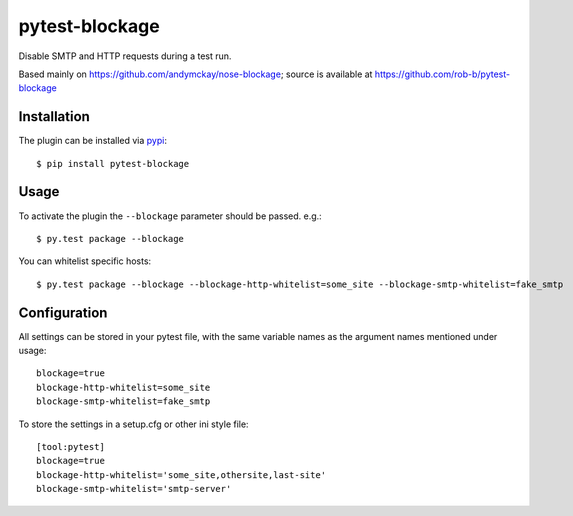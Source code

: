 pytest-blockage
===============

Disable SMTP and HTTP requests during a test run.

Based mainly on https://github.com/andymckay/nose-blockage; source is
available at https://github.com/rob-b/pytest-blockage

Installation
------------

The plugin can be installed via `pypi <https://pypi.python.org/pypi/pytest-blockage/>`_::

    $ pip install pytest-blockage


Usage
-----

To activate the plugin the ``--blockage`` parameter should be passed. e.g.::

    $ py.test package --blockage

You can whitelist specific hosts::

    $ py.test package --blockage --blockage-http-whitelist=some_site --blockage-smtp-whitelist=fake_smtp

Configuration
-------------

All settings can be stored in your pytest file, with the same variable names as
the argument names mentioned under usage::

    blockage=true
    blockage-http-whitelist=some_site
    blockage-smtp-whitelist=fake_smtp

To store the settings in a setup.cfg or other ini style file::

    [tool:pytest]
    blockage=true
    blockage-http-whitelist='some_site,othersite,last-site'
    blockage-smtp-whitelist='smtp-server'


